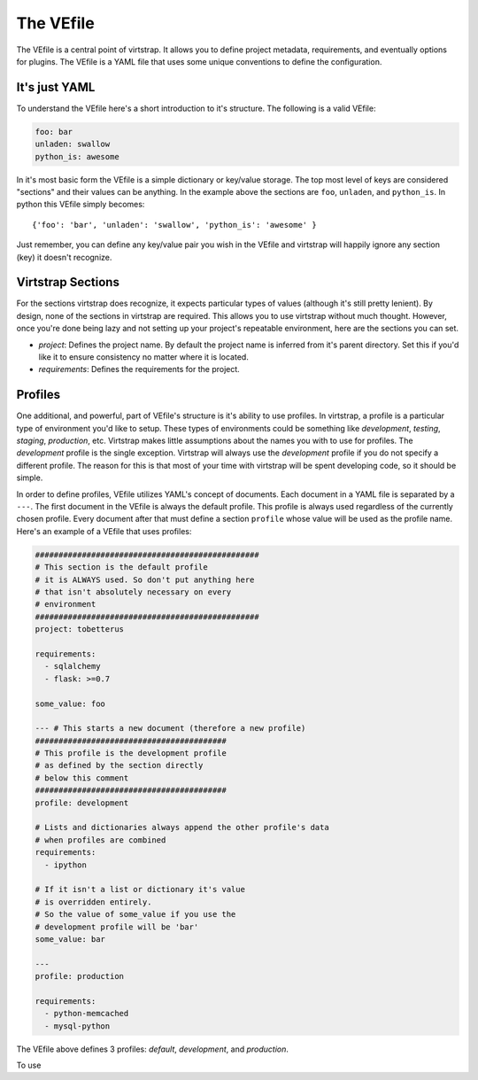 .. _vefile:

The VEfile
==========

The VEfile is a central point of virtstrap. It allows you to define project
metadata, requirements, and eventually options for plugins. The VEfile is
a YAML file that uses some unique conventions to define the configuration.

It's just YAML
--------------
To understand the VEfile here's a short introduction to it's structure. 
The following is a valid VEfile:

.. code-block:: yaml
    
    foo: bar
    unladen: swallow
    python_is: awesome

In it's most basic form the VEfile is a simple dictionary or key/value 
storage. The top most level of keys are considered "sections" and their 
values can be anything. In the example above the sections are ``foo``, 
``unladen``, and ``python_is``. In python this VEfile simply becomes:: 

    {'foo': 'bar', 'unladen': 'swallow', 'python_is': 'awesome' }

Just remember, you can define any key/value pair you wish in the VEfile 
and virtstrap will happily ignore any section (key) it doesn't recognize.

    
Virtstrap Sections
------------------

For the sections virtstrap does recognize, it expects particular types of 
values (although it's still pretty lenient). By design, none of the 
sections in virtstrap are required. This allows you to use virtstrap without
much thought. However, once you're done being lazy and not setting up your 
project's repeatable environment, here are the sections you can set.

- *project*: Defines the project name. By default the project name is
  inferred from it's parent directory. Set this if you'd like it to ensure
  consistency no matter where it is located.

- *requirements*: Defines the requirements for the project.


Profiles
--------

One additional, and powerful, part of VEfile's structure is it's ability to use
profiles. In virtstrap, a profile is a particular type of environment you'd
like to setup. These types of environments could be something like
*development*, *testing*, *staging*, *production*, etc. Virtstrap makes little
assumptions about the names you with to use for profiles. The *development*
profile is the single exception. Virtstrap will always use the *development*
profile if you do not specify a different profile. The reason for this is that
most of your time with virtstrap will be spent developing code, so it should be
simple.

In order to define profiles, VEfile utilizes YAML's concept of documents. Each
document in a YAML file is separated by a ``---``. The first document in the
VEfile is always the default profile. This profile is always used regardless of
the currently chosen profile. Every document after that must define a section
``profile`` whose value will be used as the profile name. Here's an
example of a VEfile that uses profiles:

.. code-block:: yaml
    
    ################################################
    # This section is the default profile
    # it is ALWAYS used. So don't put anything here
    # that isn't absolutely necessary on every
    # environment
    ################################################
    project: tobetterus

    requirements:
      - sqlalchemy
      - flask: >=0.7

    some_value: foo
    
    --- # This starts a new document (therefore a new profile)
    #########################################
    # This profile is the development profile
    # as defined by the section directly
    # below this comment
    #########################################
    profile: development
    
    # Lists and dictionaries always append the other profile's data
    # when profiles are combined
    requirements:
      - ipython

    # If it isn't a list or dictionary it's value 
    # is overridden entirely.
    # So the value of some_value if you use the 
    # development profile will be 'bar'
    some_value: bar

    ---
    profile: production

    requirements:
      - python-memcached
      - mysql-python


The VEfile above defines 3 profiles: *default*, *development*, and 
*production*.

To use 

